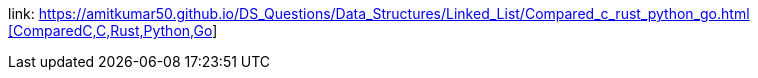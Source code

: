 :toc:
:toclevels: 6

link: https://amitkumar50.github.io/DS_Questions/Data_Structures/Linked_List/Compared_c++_rust_python_go.html [ComparedC,C++,Rust,Python,Go]
